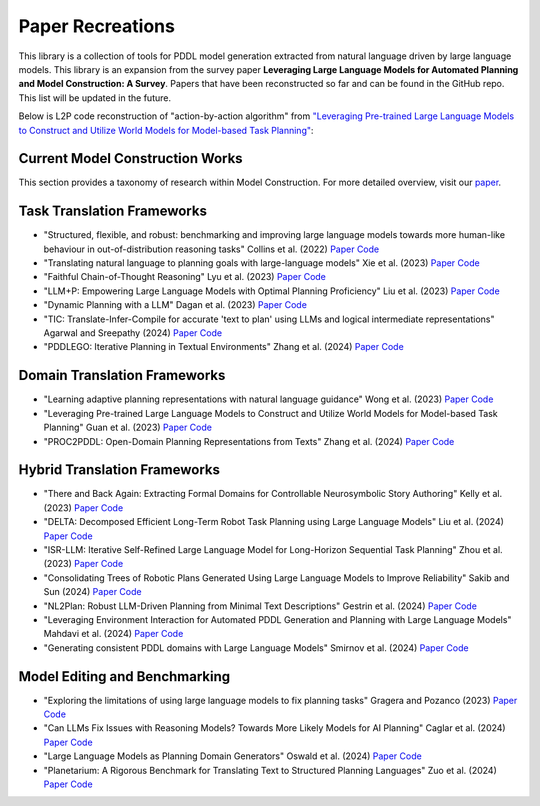 Paper Recreations
=================
This library is a collection of tools for PDDL model generation extracted from natural language driven by large language models. This library is an expansion from the survey paper **Leveraging Large Language Models for Automated Planning and Model Construction: A Survey**. Papers that have been reconstructed so far and can be found in the GitHub repo. This list will be updated in the future.

Below is L2P code reconstruction of "action-by-action algorithm" from `"Leveraging Pre-trained Large Language Models to Construct and Utilize World Models for Model-based Task Planning" <https://arxiv.org/abs/2305.14909>`_:

.. code-block:: python
    :linenos:

    max_iterations = 2
    predicate_list = []
    for i_iter in range(max_iterations):
        prev_predicate_list = deepcopy(predicate_list)
        
        action_list = []

        for i_action, action in enumerate(actions):

            if len(predicate_list) == 0:
                # if no predicates in list
                action_prompt = action_prompt.replace('{predicates}', '\nNo predicate has been defined yet')
            else:
                readable_results = ""
                for i, p in enumerate(predicate_list):
                    readable_results += f'\n{i + 1}. {p["raw"]}'
                    
                action_prompt = action_prompt.replace('{predicates}', readable_results)

            pddl_action, new_predicates, llm_response = domain_builder.extract_pddl_action(
            model=model, 
            domain_desc=domain_desc,
            prompt_template=action_predicate_prompt, 
            action_name=action,
            action_desc=action_model[action]['desc'],
            predicates=predicate_list,
            types=hierarchy_requirements["hierarchy"]
            )

            new_predicates = parse_new_predicates(llm_response)
            predicate_list.extend(new_predicates)
            
            action_list.append(pddl_action)
            predicate_list = prune_predicates(predicate_list, action_list)

    return predicate_list, action_list

Current Model Construction Works
--------------------------------
This section provides a taxonomy of research within Model Construction. For more detailed overview, visit our `paper <https://puginarug.com>`_.

Task Translation Frameworks
-------------------------------
- "Structured, flexible, and robust: benchmarking and improving large language models towards more human-like behaviour in out-of-distribution reasoning tasks" Collins et al. (2022) `Paper <https://arxiv.org/abs/2205.05718>`_ `Code <https://github.com/collinskatie/structured_flexible_and_robust>`_
- "Translating natural language to planning goals with large-language models" Xie et al. (2023) `Paper <https://arxiv.org/abs/2302.05128>`_ `Code <https://github.com/clear-nus/gpt-pddl>`_
- "Faithful Chain-of-Thought Reasoning" Lyu et al. (2023) `Paper <https://arxiv.org/abs/2301.13379>`_ `Code <https://github.com/veronica320/faithful-cot>`_
- "LLM+P: Empowering Large Language Models with Optimal Planning Proficiency" Liu et al. (2023) `Paper <https://arxiv.org/abs/2304.11477>`_ `Code <https://github.com/Cranial-XIX/llm-pddl>`_
- "Dynamic Planning with a LLM" Dagan et al. (2023) `Paper <https://arxiv.org/abs/2308.06391>`_ `Code <https://github.com/itl-ed/llm-dp>`_
- "TIC: Translate-Infer-Compile for accurate 'text to plan' using LLMs and logical intermediate representations" Agarwal and Sreepathy (2024) `Paper <https://arxiv.org/abs/2402.06608>`_ `Code <N/A>`_
- "PDDLEGO: Iterative Planning in Textual Environments" Zhang et al. (2024) `Paper <https://arxiv.org/abs/2405.19793>`_ `Code <https://github.com/zharry29/nl-to-pddl>`_

Domain Translation Frameworks
---------------------------------
- "Learning adaptive planning representations with natural language guidance" Wong et al. (2023) `Paper <https://arxiv.org/abs/2312.08566>`_ `Code <N/A>`_
- "Leveraging Pre-trained Large Language Models to Construct and Utilize World Models for Model-based Task Planning" Guan et al. (2023) `Paper <https://arxiv.org/abs/2305.14909>`_ `Code <https://github.com/GuanSuns/LLMs-World-Models-for-Planning>`_
- "PROC2PDDL: Open-Domain Planning Representations from Texts" Zhang et al. (2024) `Paper <https://arxiv.org/abs/2403.00092>`_ `Code <https://github.com/zharry29/proc2pddl>`_

Hybrid Translation Frameworks
---------------------------------
- "There and Back Again: Extracting Formal Domains for Controllable Neurosymbolic Story Authoring" Kelly et al. (2023) `Paper <https://ojs.aaai.org/index.php/AIIDE/article/view/27502/27275>`_ `Code <https://github.com/alex-calderwood/there-and-back>`_
- "DELTA: Decomposed Efficient Long-Term Robot Task Planning using Large Language Models" Liu et al. (2024) `Paper <https://arxiv.org/abs/2404.03275>`_ `Code <N/A>`_
- "ISR-LLM: Iterative Self-Refined Large Language Model for Long-Horizon Sequential Task Planning" Zhou et al. (2023) `Paper <https://arxiv.org/abs/2308.13724>`_ `Code <https://github.com/ma-labo/ISR-LLM>`_
- "Consolidating Trees of Robotic Plans Generated Using Large Language Models to Improve Reliability" Sakib and Sun (2024) `Paper <https://arxiv.org/abs/2401.07868>`_ `Code <N/A>`_
- "NL2Plan: Robust LLM-Driven Planning from Minimal Text Descriptions" Gestrin et al. (2024) `Paper <https://arxiv.org/abs/2405.04215>`_ `Code <https://github.com/mrlab-ai/NL2Plan>`_
- "Leveraging Environment Interaction for Automated PDDL Generation and Planning with Large Language Models" Mahdavi et al. (2024) `Paper <https://arxiv.org/abs/2407.12979>`_ `Code <N/A>`_
- "Generating consistent PDDL domains with Large Language Models" Smirnov et al. (2024) `Paper <https://arxiv.org/abs/2404.07751>`_ `Code <N/A>`_

Model Editing and Benchmarking
----------------------------------
- "Exploring the limitations of using large language models to fix planning tasks" Gragera and Pozanco (2023) `Paper <https://icaps23.icaps-conference.org/program/workshops/keps/KEPS-23_paper_3645.pdf>`_ `Code <N/A>`_
- "Can LLMs Fix Issues with Reasoning Models? Towards More Likely Models for AI Planning" Caglar et al. (2024) `Paper <https://arxiv.org/abs/2311.13720>`_ `Code <N/A>`_
- "Large Language Models as Planning Domain Generators" Oswald et al. (2024) `Paper <https://arxiv.org/abs/2405.06650>`_ `Code <https://github.com/IBM/NL2PDDL>`_
- "Planetarium: A Rigorous Benchmark for Translating Text to Structured Planning Languages" Zuo et al. (2024) `Paper <https://arxiv.org/abs/2407.03321>`_ `Code <https://github.com/batsresearch/planetarium>`_